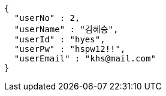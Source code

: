 [source,json,options="nowrap"]
----
{
  "userNo" : 2,
  "userName" : "김혜승",
  "userId" : "hyes",
  "userPw" : "hspw12!!",
  "userEmail" : "khs@mail.com"
}
----